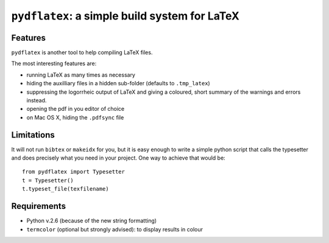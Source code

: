 ``pydflatex``: a simple build system for LaTeX
================================================

Features
*******************

``pydflatex`` is another tool to help compiling LaTeX files.

The most interesting features are:

- running LaTeX as many times as necessary
- hiding the auxilliary files in a hidden sub-folder (defaults to ``.tmp_latex``)
- suppressing the logorrheic output of LaTeX and giving a coloured, short summary of the warnings and errors instead.
- opening the pdf in you editor of choice
- on Mac OS X, hiding the ``.pdfsync`` file

.. image:: http://files.droplr.com/files/35740123/Lp66.pydflatex.png
	:alt: Example


Limitations
***********************

It will not run ``bibtex`` or ``makeidx`` for you, but it is easy enough to write a simple python script that calls the typesetter and does precisely what you need in your project. One way to achieve that would be::

	from pydflatex import Typesetter
	t = Typesetter()
	t.typeset_file(texfilename)

Requirements
************

- Python v.2.6 (because of the new string formatting)
- ``termcolor`` (optional but strongly advised): to display results in colour